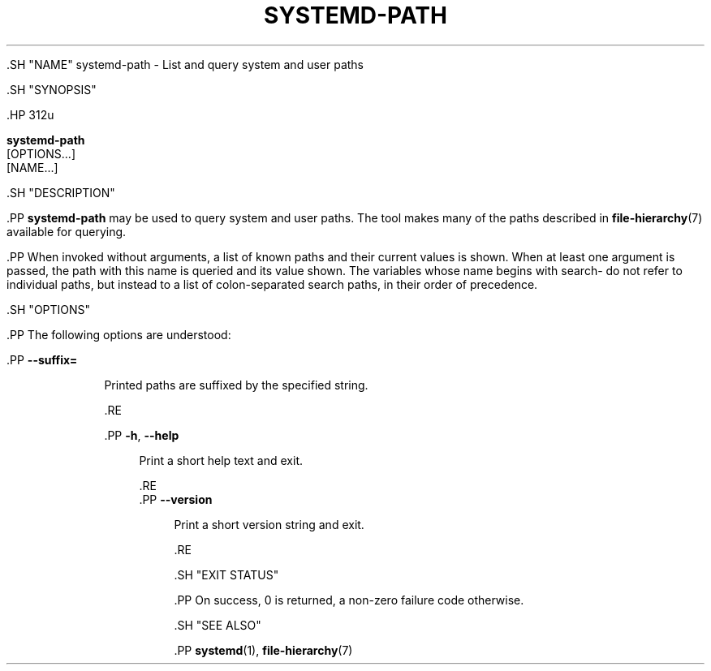 '\" t
.TH "SYSTEMD\-PATH" "1" "" "systemd 239" "systemd-path"
.\" -----------------------------------------------------------------
.\" * Define some portability stuff
.\" -----------------------------------------------------------------
.\" ~~~~~~~~~~~~~~~~~~~~~~~~~~~~~~~~~~~~~~~~~~~~~~~~~~~~~~~~~~~~~~~~~
.\" http://bugs.debian.org/507673
.\" http://lists.gnu.org/archive/html/groff/2009-02/msg00013.html
.\" ~~~~~~~~~~~~~~~~~~~~~~~~~~~~~~~~~~~~~~~~~~~~~~~~~~~~~~~~~~~~~~~~~
.ie \n(.g .ds Aq \(aq
.el       .ds Aq '
.\" -----------------------------------------------------------------
.\" * set default formatting
.\" -----------------------------------------------------------------
.\" disable hyphenation
.nh
.\" disable justification (adjust text to left margin only)
.ad l
.\" -----------------------------------------------------------------
.\" * MAIN CONTENT STARTS HERE *
.\" -----------------------------------------------------------------


  

  

  .SH "NAME"
systemd-path \- List and query system and user paths


  .SH "SYNOPSIS"

    .HP \w'\fBsystemd\-path\fR\ 'u

      \fBsystemd\-path\fR
       [OPTIONS...]
       [NAME...]
    

  

  .SH "DESCRIPTION"

    

    .PP
\fBsystemd\-path\fR
may be used to query system and user paths\&. The tool makes many of the paths described in
\fBfile-hierarchy\fR(7)
available for querying\&.


    .PP
When invoked without arguments, a list of known paths and their current values is shown\&. When at least one argument is passed, the path with this name is queried and its value shown\&. The variables whose name begins with
search\-
do not refer to individual paths, but instead to a list of colon\-separated search paths, in their order of precedence\&.

  

  .SH "OPTIONS"

    

    .PP
The following options are understood:


    

      .PP
\fB\-\-suffix=\fR
.RS 4

        

        Printed paths are suffixed by the specified string\&.

      .RE

      .PP
\fB\-h\fR, \fB\-\-help\fR
.RS 4

    
    

    
      Print a short help text and exit\&.

  .RE
      .PP
\fB\-\-version\fR
.RS 4

    

    
      Print a short version string and exit\&.

    
  .RE
    

  

  .SH "EXIT STATUS"

    

    .PP
On success, 0 is returned, a non\-zero failure code otherwise\&.

  

  .SH "SEE ALSO"

    
    .PP
\fBsystemd\fR(1),
\fBfile-hierarchy\fR(7)

  

